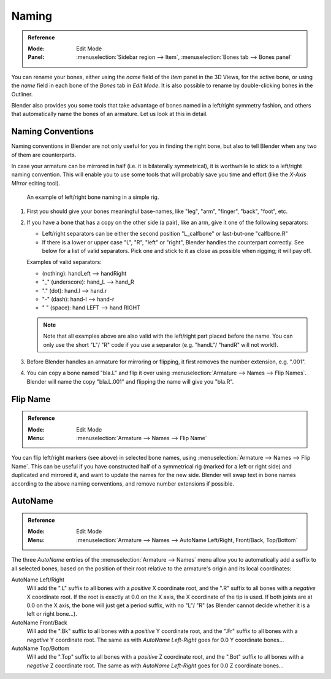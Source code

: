 .. _armature-editing-naming-bones:

******
Naming
******

.. admonition:: Reference
   :class: refbox

   :Mode:      Edit Mode
   :Panel:     :menuselection:`Sidebar region --> Item`,
               :menuselection:`Bones tab --> Bones panel`

You can rename your bones, either using the *name* field of the *Item*
panel in the 3D Views, for the active bone,
or using the *name* field in each bone of the *Bones* tab in *Edit Mode*.
It is also possible to rename by double-clicking bones in the Outliner.

Blender also provides you some tools that take advantage of bones named in a left/right
symmetry fashion, and others that automatically name the bones of an armature.
Let us look at this in detail.


.. _armature-editing-naming-conventions:

Naming Conventions
==================

Naming conventions in Blender are not only useful for you in finding the right bone,
but also to tell Blender when any two of them are counterparts.

In case your armature can be mirrored in half (i.e. it is bilaterally symmetrical),
it is worthwhile to stick to a left/right naming convention.
This will enable you to use some tools that will probably save you time and effort
(like the *X-Axis Mirror* editing tool).

.. figure:: /images/animation_armatures_bones_editing_naming_example.png

   An example of left/right bone naming in a simple rig.

#. First you should give your bones meaningful base-names, like "leg", "arm", "finger", "back", "foot", etc.
#. If you have a bone that has a copy on the other side (a pair), like an arm,
   give it one of the following separators:

   - Left/right separators can be either the second position
     "L\ **_**\ calfbone" or last-but-one "calfbone\ **.**\R"
   - If there is a lower or upper case "L", "R", "left" or "right", Blender handles the counterpart correctly.
     See below for a list of valid separators.
     Pick one and stick to it as close as possible when rigging; it will pay off.

   Examples of valid separators:

   - (nothing): handLeft --> handRight
   - "_" (underscore): hand\ **_**\L --> hand\ **_**\R
   - "." (dot): hand\ **.**\l --> hand\ **.**\r
   - "-" (dash): hand\ **-**\l --> hand\ **-**\r
   - " " (space): hand LEFT --> hand RIGHT

   .. note::

      Note that all examples above are also valid with the left/right part placed before the name.
      You can only use the short "L"/ "R" code if you use a separator (e.g. "handL"/ "handR" will not work!).

#. Before Blender handles an armature for mirroring or flipping,
   it first removes the number extension, e.g. ".001".
#. You can copy a bone named "bla.L" and flip it over using :menuselection:`Armature --> Names --> Flip Names`.
   Blender will name the copy "bla.L.001" and flipping the name will give you "bla.R".


Flip Name
=========

.. admonition:: Reference
   :class: refbox

   :Mode:      Edit Mode
   :Menu:      :menuselection:`Armature --> Names --> Flip Name`

You can flip left/right markers (see above) in selected bone names,
using :menuselection:`Armature --> Names --> Flip Name`.
This can be useful if you have constructed half of a symmetrical rig
(marked for a left or right side) and duplicated and mirrored it,
and want to update the names for the new side.
Blender will swap text in bone names according to the above naming conventions,
and remove number extensions if possible.


AutoName
========

.. admonition:: Reference
   :class: refbox

   :Mode:      Edit Mode
   :Menu:      :menuselection:`Armature --> Names --> AutoName Left/Right, Front/Back, Top/Bottom`

The three *AutoName* entries of the :menuselection:`Armature --> Names` menu allow you to
automatically add a suffix to all selected bones, based on the position of their root
relative to the armature's origin and its local coordinates:

AutoName Left/Right
   Will add the ".L" suffix to all bones with a *positive* X coordinate root,
   and the ".R" suffix to all bones with a *negative* X coordinate root.
   If the root is exactly at 0.0 on the X axis, the X coordinate of the tip is used.
   If both joints are at 0.0 on the X axis, the bone will just get a period suffix, with no "L"/ "R"
   (as Blender cannot decide whether it is a left or right bone...).
AutoName Front/Back
   Will add the ".Bk" suffix to all bones with a *positive* Y coordinate root,
   and the ".Fr" suffix to all bones with a *negative* Y coordinate root.
   The same as with *AutoName Left-Right* goes for 0.0 Y coordinate bones...
AutoName Top/Bottom
   Will add the ".Top" suffix to all bones with a *positive* Z coordinate root,
   and the ".Bot" suffix to all bones with a *negative* Z coordinate root.
   The same as with *AutoName Left-Right* goes for 0.0 Z coordinate bones...
